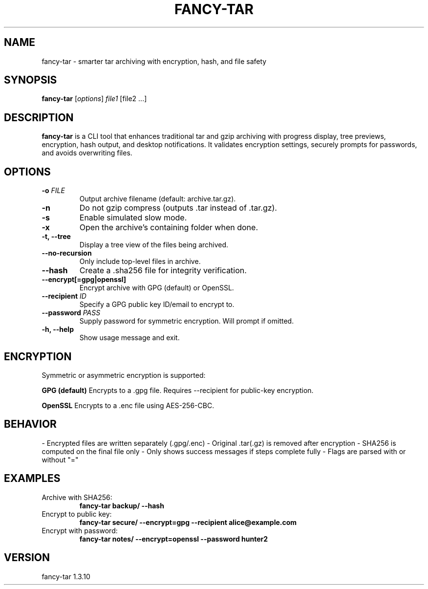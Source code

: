 .TH FANCY-TAR 1 "March 2025" "fancy-tar 1.3.10" "User Commands"
.SH NAME
fancy-tar \- smarter tar archiving with encryption, hash, and file safety
.SH SYNOPSIS
.B fancy-tar
[\fIoptions\fR] \fIfile1\fR [file2 ...]
.SH DESCRIPTION
\fBfancy-tar\fR is a CLI tool that enhances traditional tar and gzip archiving with progress display, tree previews, encryption, hash output, and desktop notifications. It validates encryption settings, securely prompts for passwords, and avoids overwriting files.

.SH OPTIONS
.TP
.B \-o \fIFILE\fR
Output archive filename (default: archive.tar.gz).
.TP
.B \-n
Do not gzip compress (outputs .tar instead of .tar.gz).
.TP
.B \-s
Enable simulated slow mode.
.TP
.B \-x
Open the archive's containing folder when done.
.TP
.B \-t, \--tree
Display a tree view of the files being archived.
.TP
.B \--no-recursion
Only include top-level files in archive.
.TP
.B \--hash
Create a .sha256 file for integrity verification.
.TP
.B \--encrypt[=gpg|openssl]
Encrypt archive with GPG (default) or OpenSSL.
.TP
.B \--recipient \fIID\fR
Specify a GPG public key ID/email to encrypt to.
.TP
.B \--password \fIPASS\fR
Supply password for symmetric encryption. Will prompt if omitted.
.TP
.B \-h, \--help
Show usage message and exit.

.SH ENCRYPTION
Symmetric or asymmetric encryption is supported:

.B GPG (default)
Encrypts to a .gpg file. Requires --recipient for public-key encryption.

.B OpenSSL
Encrypts to a .enc file using AES-256-CBC.

.SH BEHAVIOR
- Encrypted files are written separately (.gpg/.enc)
- Original .tar(.gz) is removed after encryption
- SHA256 is computed on the final file only
- Only shows success messages if steps complete fully
- Flags are parsed with or without "="

.SH EXAMPLES
.TP
Archive with SHA256:
.B
fancy-tar backup/ --hash

.TP
Encrypt to public key:
.B
fancy-tar secure/ --encrypt=gpg --recipient alice@example.com

.TP
Encrypt with password:
.B
fancy-tar notes/ --encrypt=openssl --password hunter2

.SH VERSION
fancy-tar 1.3.10
